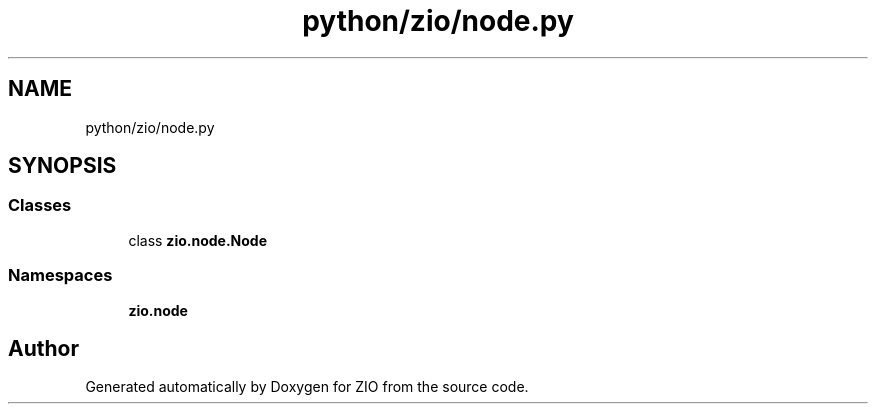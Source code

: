.TH "python/zio/node.py" 3 "Tue Feb 4 2020" "ZIO" \" -*- nroff -*-
.ad l
.nh
.SH NAME
python/zio/node.py
.SH SYNOPSIS
.br
.PP
.SS "Classes"

.in +1c
.ti -1c
.RI "class \fBzio\&.node\&.Node\fP"
.br
.in -1c
.SS "Namespaces"

.in +1c
.ti -1c
.RI " \fBzio\&.node\fP"
.br
.in -1c
.SH "Author"
.PP 
Generated automatically by Doxygen for ZIO from the source code\&.
